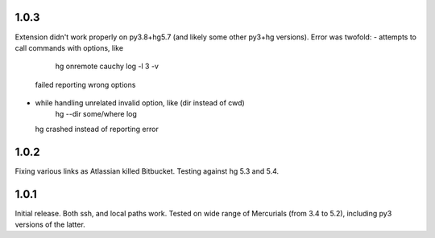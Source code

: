 1.0.3
~~~~~~~~~~~

Extension didn't work properly on py3.8+hg5.7 (and likely some other
py3+hg versions). Error was twofold:
- attempts to call commands with options, like
     hg onremote cauchy log -l 3 -v
  failed reporting wrong options
- while handling unrelated invalid option, like (dir instead of cwd)
     hg --dir some/where log
  hg crashed instead of reporting error

1.0.2
~~~~~~~~~~~~

Fixing various links as Atlassian killed Bitbucket.
Testing against hg 5.3 and 5.4.


1.0.1
~~~~~~~~~~~~

Initial release. Both ssh, and local paths work. Tested on wide
range of Mercurials (from 3.4 to 5.2), including py3 versions
of the latter.

